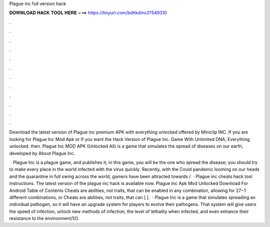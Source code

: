 Plague inc full version hack



𝐃𝐎𝐖𝐍𝐋𝐎𝐀𝐃 𝐇𝐀𝐂𝐊 𝐓𝐎𝐎𝐋 𝐇𝐄𝐑𝐄 ===> https://tinyurl.com/bdhkdms3?549310



.



.



.



.



.



.



.



.



.



.



.



.

Download the latest version of Plague inc premium APK with everything unlocked offered by Miniclip INC. If you are looking for Plague Inc Mod Apk or If you want the Hack Version of Plague Inc. Game With Unlimited DNA, Everything unlocked. then. Plague Inc MOD APK (Unlocked All) is a game that simulates the spread of diseases on our earth, developed by  About Plague Inc.

 · Plague Inc is a plague game, and  publishes it; in this game, you will be the one who spread the disease; you should try to make every place in the world infected with the virus quickly. Recently, with the Covid pandemic looming on our heads and the quarantine in full swing across the world, gamers have been attracted towards /  · Plague inc cheats hack tool instructions. The latest version of the plague inc hack is available now. Plague Inc Apk Mod Unlocked Download For Android Table of Contents Cheats are abilities, not traits, that can be enabled in any combination, allowing for 27−1 different combinations, or Cheats are abilities, not traits, that can [ ].  · Plague Inc is a game that simulates spreading an individual pathogen, so it will have an upgrade system for players to evolve their pathogens. That system will give users the speed of infection, unlock new methods of infection, the level of lethality when infected, and even enhance their resistance to the environment/5().
